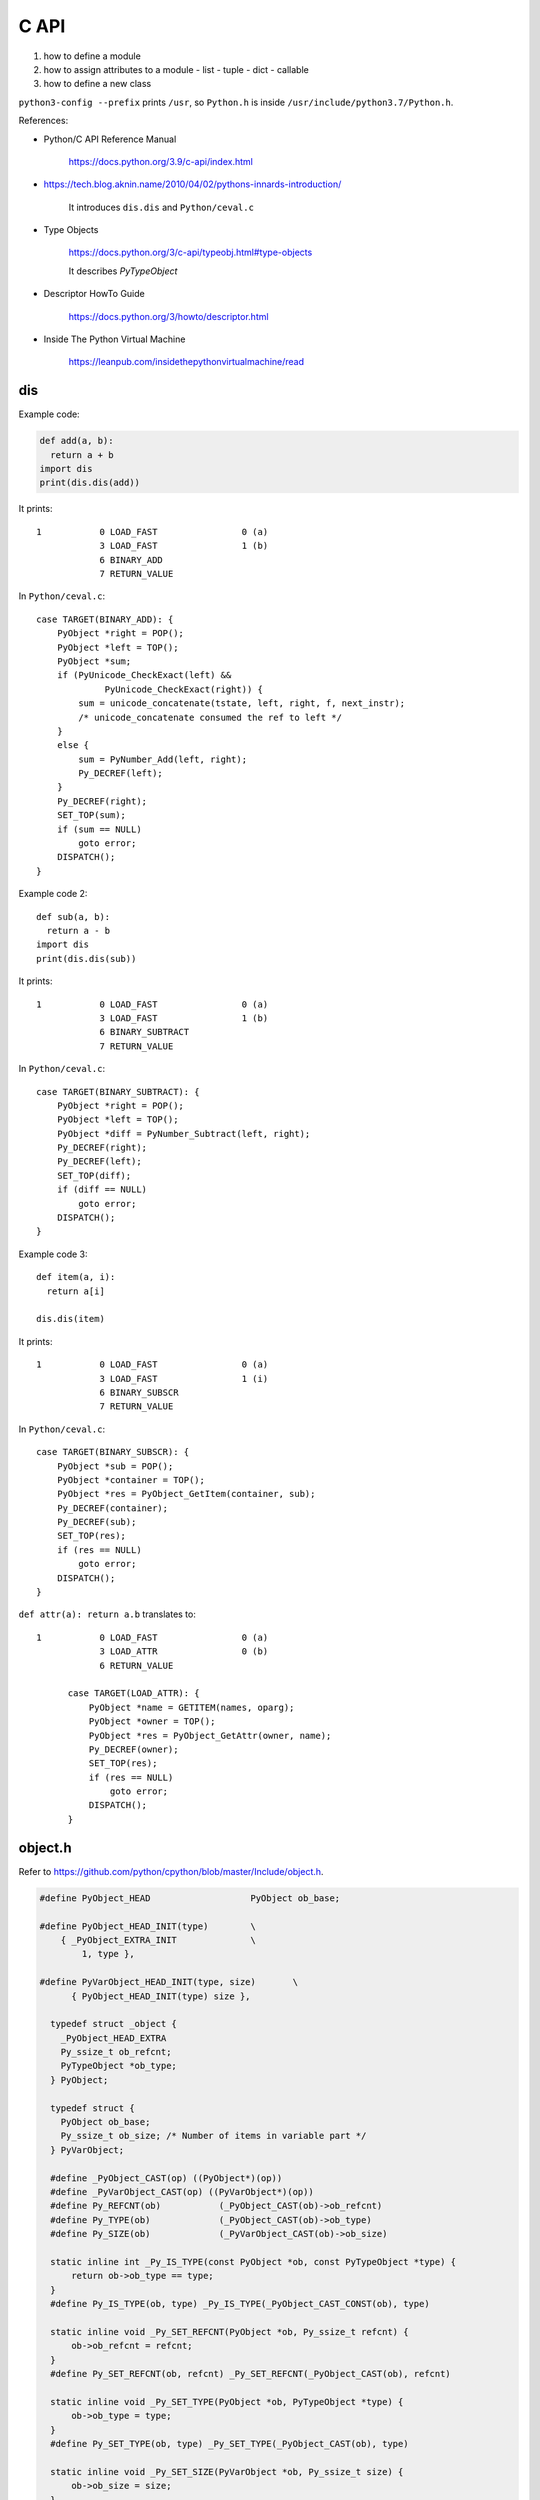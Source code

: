 
C API
=====

1. how to define a module
2. how to assign attributes to a module
   - list
   - tuple
   - dict
   - callable
3. how to define a new class


``python3-config --prefix`` prints ``/usr``, so
``Python.h`` is inside ``/usr/include/python3.7/Python.h``.

References:

- Python/C API Reference Manual

    `<https://docs.python.org/3.9/c-api/index.html>`_

- `<https://tech.blog.aknin.name/2010/04/02/pythons-innards-introduction/>`_

    It introduces ``dis.dis`` and ``Python/ceval.c``

- Type Objects

    `<https://docs.python.org/3/c-api/typeobj.html#type-objects>`_

    It describes `PyTypeObject`

- Descriptor HowTo Guide

    `<https://docs.python.org/3/howto/descriptor.html>`_

- Inside The Python Virtual Machine

    `<https://leanpub.com/insidethepythonvirtualmachine/read>`_


dis
---

Example code:

.. code-block::

  def add(a, b):
    return a + b
  import dis
  print(dis.dis(add))

It prints::

  1           0 LOAD_FAST                0 (a)
              3 LOAD_FAST                1 (b)
              6 BINARY_ADD
              7 RETURN_VALUE

In ``Python/ceval.c``::

        case TARGET(BINARY_ADD): {
            PyObject *right = POP();
            PyObject *left = TOP();
            PyObject *sum;
            if (PyUnicode_CheckExact(left) &&
                     PyUnicode_CheckExact(right)) {
                sum = unicode_concatenate(tstate, left, right, f, next_instr);
                /* unicode_concatenate consumed the ref to left */
            }
            else {
                sum = PyNumber_Add(left, right);
                Py_DECREF(left);
            }
            Py_DECREF(right);
            SET_TOP(sum);
            if (sum == NULL)
                goto error;
            DISPATCH();
        }


Example code 2::

  def sub(a, b):
    return a - b
  import dis
  print(dis.dis(sub))

It prints::

  1           0 LOAD_FAST                0 (a)
              3 LOAD_FAST                1 (b)
              6 BINARY_SUBTRACT
              7 RETURN_VALUE

In ``Python/ceval.c``::

        case TARGET(BINARY_SUBTRACT): {
            PyObject *right = POP();
            PyObject *left = TOP();
            PyObject *diff = PyNumber_Subtract(left, right);
            Py_DECREF(right);
            Py_DECREF(left);
            SET_TOP(diff);
            if (diff == NULL)
                goto error;
            DISPATCH();
        }

Example code 3::

  def item(a, i):
    return a[i]

  dis.dis(item)

It prints::

  1           0 LOAD_FAST                0 (a)
              3 LOAD_FAST                1 (i)
              6 BINARY_SUBSCR
              7 RETURN_VALUE

In ``Python/ceval.c``::

        case TARGET(BINARY_SUBSCR): {
            PyObject *sub = POP();
            PyObject *container = TOP();
            PyObject *res = PyObject_GetItem(container, sub);
            Py_DECREF(container);
            Py_DECREF(sub);
            SET_TOP(res);
            if (res == NULL)
                goto error;
            DISPATCH();
        }

``def attr(a): return a.b`` translates to::

  1           0 LOAD_FAST                0 (a)
              3 LOAD_ATTR                0 (b)
              6 RETURN_VALUE

        case TARGET(LOAD_ATTR): {
            PyObject *name = GETITEM(names, oparg);
            PyObject *owner = TOP();
            PyObject *res = PyObject_GetAttr(owner, name);
            Py_DECREF(owner);
            SET_TOP(res);
            if (res == NULL)
                goto error;
            DISPATCH();
        }







object.h
--------

Refer to `<https://github.com/python/cpython/blob/master/Include/object.h>`_.

.. code-block::

  #define PyObject_HEAD                   PyObject ob_base;

  #define PyObject_HEAD_INIT(type)        \
      { _PyObject_EXTRA_INIT              \
          1, type },

  #define PyVarObject_HEAD_INIT(type, size)       \
        { PyObject_HEAD_INIT(type) size },

    typedef struct _object {
      _PyObject_HEAD_EXTRA
      Py_ssize_t ob_refcnt;
      PyTypeObject *ob_type;
    } PyObject;

    typedef struct {
      PyObject ob_base;
      Py_ssize_t ob_size; /* Number of items in variable part */
    } PyVarObject;

    #define _PyObject_CAST(op) ((PyObject*)(op))
    #define _PyVarObject_CAST(op) ((PyVarObject*)(op))
    #define Py_REFCNT(ob)           (_PyObject_CAST(ob)->ob_refcnt)
    #define Py_TYPE(ob)             (_PyObject_CAST(ob)->ob_type)
    #define Py_SIZE(ob)             (_PyVarObject_CAST(ob)->ob_size)

    static inline int _Py_IS_TYPE(const PyObject *ob, const PyTypeObject *type) {
        return ob->ob_type == type;
    }
    #define Py_IS_TYPE(ob, type) _Py_IS_TYPE(_PyObject_CAST_CONST(ob), type)

    static inline void _Py_SET_REFCNT(PyObject *ob, Py_ssize_t refcnt) {
        ob->ob_refcnt = refcnt;
    }
    #define Py_SET_REFCNT(ob, refcnt) _Py_SET_REFCNT(_PyObject_CAST(ob), refcnt)

    static inline void _Py_SET_TYPE(PyObject *ob, PyTypeObject *type) {
        ob->ob_type = type;
    }
    #define Py_SET_TYPE(ob, type) _Py_SET_TYPE(_PyObject_CAST(ob), type)

    static inline void _Py_SET_SIZE(PyVarObject *ob, Py_ssize_t size) {
        ob->ob_size = size;
    }
    #define Py_SET_SIZE(ob, size) _Py_SET_SIZE(_PyVarObject_CAST(ob), size)


_Py_IDENTIFIER
--------------

``Include/cpython/object.h``

.. code-block::

    typedef struct _Py_Identifier {
        struct _Py_Identifier *next;
        const char* string;
        PyObject *object;
    } _Py_Identifier;

    #define _Py_static_string_init(value) { .next = NULL, .string = value, .object = NULL }
    #define _Py_static_string(varname, value)  static _Py_Identifier varname = _Py_static_string_init(value)
    #define _Py_IDENTIFIER(varname) _Py_static_string(PyId_##varname, #varname)

Example usage:

.. code-block::

  _Py_IDENTIFIER(__doc__);

it Creates::

  static _Py_Identifier _Py_Identifier PyId___doc__ = {.next = NULL, .string = "__doc__", .object = NULL};

PyTypeObject
------------

- ``Include/object.h``

.. code-block::

    /* PyTypeObject structure is defined in cpython/object.h.
       In Py_LIMITED_API, PyTypeObject is an opaque structure. */
    typedef struct _typeobject PyTypeObject;

- ``Include/cpython/object.h``

.. code-block::

    struct _typeobject {
        PyObject_VAR_HEAD
        const char *tp_name; /* For printing, in format "<module>.<name>" */
        Py_ssize_t tp_basicsize, tp_itemsize; /* For allocation */

PyType_Type
-----------

- ``Objects/typeobject.c``

.. code-block::

    PyTypeObject PyType_Type = {
        PyVarObject_HEAD_INIT(&PyType_Type, 0)
        "type",                                     /* tp_name */
        sizeof(PyHeapTypeObject),                   /* tp_basicsize */
        sizeof(PyMemberDef),                        /* tp_itemsize */
        (destructor)type_dealloc,                   /* tp_dealloc */
        offsetof(PyTypeObject, tp_vectorcall),      /* tp_vectorcall_offset */
        0,                                          /* tp_getattr */
        0,                                          /* tp_setattr */
        0,                                          /* tp_as_async */
        (reprfunc)type_repr,                        /* tp_repr */
        0,                                          /* tp_as_number */
        0,                                          /* tp_as_sequence */
        0,                                          /* tp_as_mapping */
        0,                                          /* tp_hash */
        (ternaryfunc)type_call,                     /* tp_call */
        0,                                          /* tp_str */
        (getattrofunc)type_getattro,                /* tp_getattro */
        (setattrofunc)type_setattro,                /* tp_setattro */
        0,                                          /* tp_as_buffer */
        Py_TPFLAGS_DEFAULT | Py_TPFLAGS_HAVE_GC |
        Py_TPFLAGS_BASETYPE | Py_TPFLAGS_TYPE_SUBCLASS |
        Py_TPFLAGS_HAVE_VECTORCALL,                 /* tp_flags */
        type_doc,                                   /* tp_doc */
        (traverseproc)type_traverse,                /* tp_traverse */
        (inquiry)type_clear,                        /* tp_clear */
        0,                                          /* tp_richcompare */
        offsetof(PyTypeObject, tp_weaklist),        /* tp_weaklistoffset */
        0,                                          /* tp_iter */
        0,                                          /* tp_iternext */
        type_methods,                               /* tp_methods */
        type_members,                               /* tp_members */
        type_getsets,                               /* tp_getset */
        0,                                          /* tp_base */
        0,                                          /* tp_dict */
        0,                                          /* tp_descr_get */
        0,                                          /* tp_descr_set */
        offsetof(PyTypeObject, tp_dict),            /* tp_dictoffset */
        type_init,                                  /* tp_init */
        0,                                          /* tp_alloc */
        type_new,                                   /* tp_new */
        PyObject_GC_Del,                            /* tp_free */
        (inquiry)type_is_gc,                        /* tp_is_gc */
    };

PyModule_Create
----------------

- ``Include/modsupport.h``

.. code-block::

    /* The PYTHON_ABI_VERSION is introduced in PEP 384. For the lifetime of
       Python 3, it will stay at the value of 3; changes to the limited API
       must be performed in a strictly backwards-compatible manner. */
    #define PYTHON_ABI_VERSION 3
    #define PYTHON_ABI_STRING "3"

    #define PyModule_Create(module) \
            PyModule_Create2(module, PYTHON_ABI_VERSION)

PyModule_Create2
----------------

- ``Objects/object.c``

PyErr_WarnFormat
----------------

.. code-block::

    int err;
    err = PyErr_WarnFormat(PyExc_RuntimeWarning, 1,
        "Python C API version mismatch for module %.100s: "
        "This Python has API version %d, module %.100s has version %d.",
         name,
         PYTHON_API_VERSION, name, module_api_version);
    if (err)
        return 0;

PyErr_Format
------------

.. code-block::

    if (module->m_slots) {
        PyErr_Format(
            PyExc_SystemError,
            "module %s: PyModule_Create is incompatible with m_slots", name);
        return NULL;
    }

PyErr_SetString
---------------

.. code-block::

  PyErr_SetString(PyExc_SystemError, "nameless module");

PyUnicode_FromString
--------------------

.. code-block::

    PyObject *
    PyModule_New(const char *name)
    {
        PyObject *nameobj, *module;
        nameobj = PyUnicode_FromString(name);
        if (nameobj == NULL)
            return NULL;
        module = PyModule_NewObject(nameobj);
        Py_DECREF(nameobj);
        return module;
    }

Py_None
-------

.. code-block::

    PyAPI_DATA(PyObject) _Py_NoneStruct; /* Don't use this directly */
    #define Py_None (&_Py_NoneStruct)

    /* Macro for returning Py_None from a function */
    #define Py_RETURN_NONE return Py_INCREF(Py_None), Py_None

PyObject_Str
------------

- ``Include/object.c``

.. code-block::

  PyObject *
  PyObject_Str(PyObject *v)
  {
      PyObject *res;
      if (v == NULL)
          return PyUnicode_FromString("<NULL>");
      if (PyUnicode_CheckExact(v)) {
          Py_INCREF(v);
          return v;
      }

      if (Py_TYPE(v)->tp_str == NULL)
          return PyObject_Repr(v);

      res = (*Py_TYPE(v)->tp_str)(v);
      if (res == NULL) {
          return NULL;
      }

      if (!PyUnicode_Check(res)) {
          _PyErr_Format(tstate, PyExc_TypeError,
                        "__str__ returned non-string (type %.200s)",
                        Py_TYPE(res)->tp_name);
          Py_DECREF(res);
          return NULL;
      }

      if (PyUnicode_READY(res) < 0) {
          return NULL;
      }

      return res;
  }

PyObject_Repr
-------------

.. code-block::

  PyObject *
  PyObject_Repr(PyObject *v)
  {
      PyObject *res;

      if (v == NULL)
          return PyUnicode_FromString("<NULL>");
      if (Py_TYPE(v)->tp_repr == NULL)
          return PyUnicode_FromFormat("<%s object at %p>",
                                      Py_TYPE(v)->tp_name, v);

      res = (*Py_TYPE(v)->tp_repr)(v);

      if (res == NULL) {
          return NULL;

      if (!PyUnicode_Check(res)) {
          _PyErr_Format(tstate, PyExc_TypeError,
                        "__repr__ returned non-string (type %.200s)",
                        Py_TYPE(res)->tp_name);
          Py_DECREF(res);
          return NULL;
      }

      if (PyUnicode_READY(res) < 0) {
          return NULL;
      }
      return res;
  }

Exceptions
----------

Refer to `<https://docs.python.org/3/c-api/exceptions.html>`_

Relevant files are:
- ``Include/pyerrors.h``
- ``Python/errors.c``
- ``Include/warnings.h``
- ``Python/_warnings.c``
